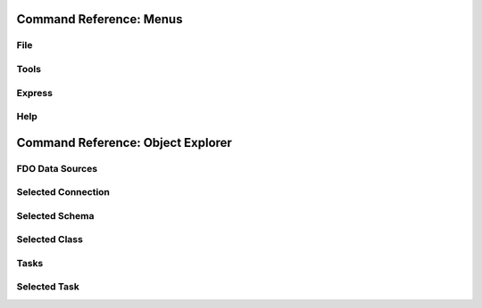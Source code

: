 Command Reference: Menus
========================

File
----

Tools
-----

Express
-------

Help
----

Command Reference: Object Explorer
==================================

FDO Data Sources
----------------

Selected Connection
-------------------

Selected Schema
---------------

Selected Class
--------------

Tasks
-----

Selected Task
-------------